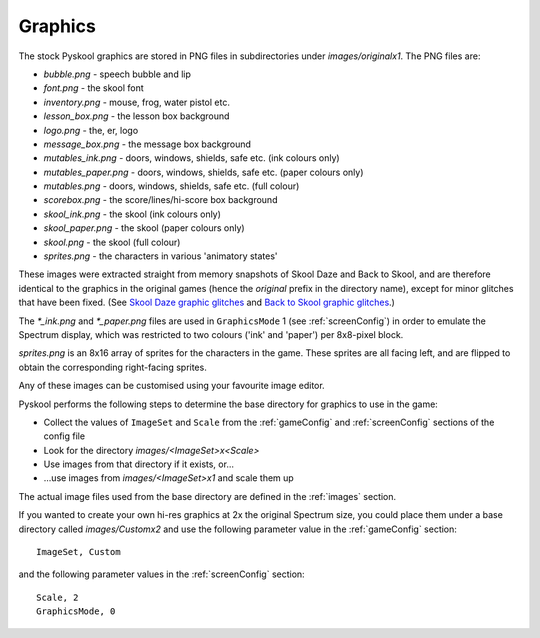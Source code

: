 .. _graphics:

Graphics
========
The stock Pyskool graphics are stored in PNG files in subdirectories under
`images/originalx1`. The PNG files are:

* `bubble.png` - speech bubble and lip
* `font.png` - the skool font
* `inventory.png` - mouse, frog, water pistol etc.
* `lesson_box.png` - the lesson box background
* `logo.png` - the, er, logo
* `message_box.png` - the message box background
* `mutables_ink.png` - doors, windows, shields, safe etc. (ink colours only)
* `mutables_paper.png` - doors, windows, shields, safe etc. (paper colours
  only)
* `mutables.png` - doors, windows, shields, safe etc. (full colour)
* `scorebox.png` - the score/lines/hi-score box background
* `skool_ink.png` - the skool (ink colours only)
* `skool_paper.png` - the skool (paper colours only)
* `skool.png` - the skool (full colour)
* `sprites.png` - the characters in various 'animatory states'

These images were extracted straight from memory snapshots of Skool Daze and
Back to Skool, and are therefore identical to the graphics in the original
games (hence the `original` prefix in the directory name), except for minor
glitches that have been fixed. (See `Skool Daze graphic glitches`_ and
`Back to Skool graphic glitches`_.)

The `*_ink.png` and `*_paper.png` files are used in ``GraphicsMode`` 1 (see
:ref:`screenConfig`) in order to emulate the Spectrum display, which was
restricted to two colours ('ink' and 'paper') per 8x8-pixel block.

`sprites.png` is an 8x16 array of sprites for the characters in the game. These
sprites are all facing left, and are flipped to obtain the corresponding
right-facing sprites.

Any of these images can be customised using your favourite image editor.

Pyskool performs the following steps to determine the base directory for
graphics to use in the game:

* Collect the values of ``ImageSet`` and ``Scale`` from the :ref:`gameConfig`
  and :ref:`screenConfig` sections of the config file
* Look for the directory `images/<ImageSet>x<Scale>`
* Use images from that directory if it exists, or...
* ...use images from `images/<ImageSet>x1` and scale them up

The actual image files used from the base directory are defined in the
:ref:`images` section.

If you wanted to create your own hi-res graphics at 2x the original Spectrum
size, you could place them under a base directory called `images/Customx2`
and use the following parameter value in the :ref:`gameConfig` section::

  ImageSet, Custom

and the following parameter values in the :ref:`screenConfig` section::

  Scale, 2
  GraphicsMode, 0

.. _Skool Daze graphic glitches: https://skoolkit.ca/disassemblies/skool_daze/graphics/glitches.html
.. _Back to Skool graphic glitches: https://skoolkit.ca/disassemblies/back_to_skool/graphics/glitches.html
